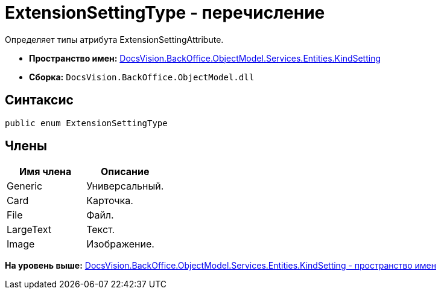 = ExtensionSettingType - перечисление

Определяет типы атрибута ExtensionSettingAttribute.

* [.keyword]*Пространство имен:* xref:KindSetting_NS.adoc[DocsVision.BackOffice.ObjectModel.Services.Entities.KindSetting]
* [.keyword]*Сборка:* [.ph .filepath]`DocsVision.BackOffice.ObjectModel.dll`

== Синтаксис

[source,pre,codeblock,language-csharp]
----
public enum ExtensionSettingType
----

== Члены

[cols=",",options="header",]
|===
|Имя члена |Описание
|Generic |Универсальный.
|Card |Карточка.
|File |Файл.
|LargeText |Текст.
|Image |Изображение.
|===

*На уровень выше:* xref:../../../../../../../api/DocsVision/BackOffice/ObjectModel/Services/Entities/KindSetting/KindSetting_NS.adoc[DocsVision.BackOffice.ObjectModel.Services.Entities.KindSetting - пространство имен]
